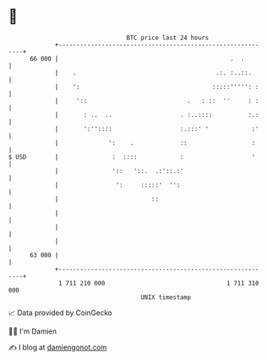 * 👋

#+begin_example
                                    BTC price last 24 hours                    
                +------------------------------------------------------------+ 
         66 000 |                                                .  .        | 
                |    .                                       .:. :..::.      | 
                |    ':                                     :::::''''': :    | 
                |     '::                            .   : ::  ''     : :    | 
                |       : ..  ..                   . :..::::          :.:    | 
                |       ':''::::                   :.:::' '            :'    | 
                |              ':    .             ::                  :     | 
   $ USD        |               :  ::::            :                   '     | 
                |               '::   '::.  .:'::.:'                         | 
                |                ':     :::::'  '':                          | 
                |                          ::                                | 
                |                                                            | 
                |                                                            | 
                |                                                            | 
         63 000 |                                                            | 
                +------------------------------------------------------------+ 
                 1 711 210 000                                  1 711 310 000  
                                        UNIX timestamp                         
#+end_example
📈 Data provided by CoinGecko

🧑‍💻 I'm Damien

✍️ I blog at [[https://www.damiengonot.com][damiengonot.com]]
